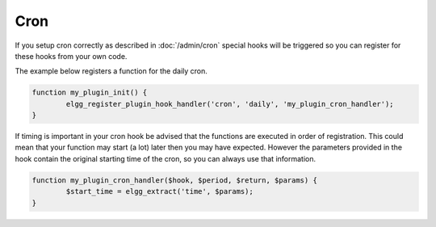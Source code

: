 Cron
====

If you setup cron correctly as described in :doc:`/admin/cron` 
special hooks will be triggered so you can register for these hooks from your own code.

The example below registers a function for the daily cron.

.. code-block:: php
	
	function my_plugin_init() {
		elgg_register_plugin_hook_handler('cron', 'daily', 'my_plugin_cron_handler');
	}
	

If timing is important in your cron hook be advised that the functions
are executed in order of registration. This could mean that your function may
start (a lot) later then you may have expected. However the parameters provided 
in the hook contain the original starting time of the cron, so you can always use that
information.

.. code-block:: php
	
	function my_plugin_cron_handler($hook, $period, $return, $params) {
		$start_time = elgg_extract('time', $params);
	}

.. seealso::

	:doc:`/design/events` has more information about hooks
